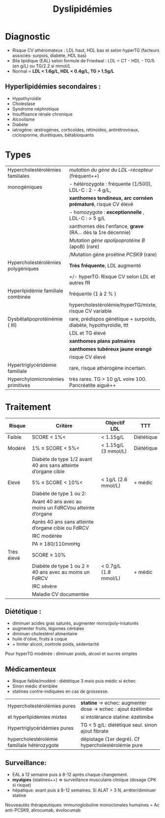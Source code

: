 #+title: Dyslipidémies
#+options: toc:nil author:nil date:nil
#+latex_header: \usepackage{tabularx}
#+latex_header: \usepackage{booktabs}
#+latex_header: \usepackage{enumitem}
#+latex_header: \usepackage[margin=1cm]{geometry}
#+latex_header_extra: \usepackage{adjustbox}
#+LATEX: \def\dec{$\searrow{}$}
#+LATEX: \def\inc{$\nearrow{}$}
#+LATEX: \newcommand{\tabitem}{~~\llap{\textbullet}~~}
#+LATEX: \newcommand{\ttabitem}{~~~~~~\llap{$\square$}~~}
#+LATEX: \newcommand{\tttabitem}{~~~~~~~~\llap{-}~~}

#+LATEX: \setlist{nolistsep}

* Diagnostic
- Risque CV athéromateux : LDL haut, HDL bas et selon hyperTG (facteurs associés: surpois, diabète, HDL bas)
- Bila lipidique (EAL) selon formule de Friedwal : LDL = CT - HDL - TG/5 (en g/L) ou TG/2.2 si mmol/L
- Normal = *LDL < 1.6g/L, HDL < 0.4g/L, TG > 1.5g/L*

** Hyperlipidémies secondaires :
- Hypothyroïdie
- Cholestase
- Syndrome néphrotique
- Insuffisance rénale chronique
- Alcoolisme
- Diabète
- iatrogène: \oe{}strogènes, corticoïdes, rétinoïdes, antirétroviraux, ciclosporine, diurétiques, bêtabloquants
* Types
#+begin_table
#+LATEX: \centering
#+LATEX: \adjustbox{max width=\linewidth}{
#+ATTR_LATEX: :center nil
| Hypercholestérolémies familiales   | /mutation du gène du LDL-récepteur/ (fréquent++)                   |
| monogéniques                       | -  hétérozygote : fréquente (1/500), LDL-C : 2 - 4 g/L,            |
|                                    | *xanthomes tendineux, arc cornéen prématuré*, risque CV élevé      |
|                                    | -  homozygote : *exceptionnelle* ,  LDL-C : >  5 g/L               |
|                                    | xanthomes dès l'enfance, *grave* (RA... dès la 1re décennie)       |
|                                    | /Mutation gène apolipoprotéine B/ (apoB) (rare)                    |
|                                    | /Mutation gène proétine /PCSK9/ (rare)                             |
|------------------------------------+--------------------------------------------------------------------|
| Hypercholestérolémies polygéniques | *Très fréquente*, LDL augmenté                                     |
|                                    | +/- hyperTG. Risque CV selon LDL et autres fR                      |
|------------------------------------+--------------------------------------------------------------------|
| Hyperlipidémie familiale combinée  | fréquente (1 à 2 % )                                               |
|                                    | hypercholestérolémie/hyperTG/mixte, risque CV variable             |
|------------------------------------+--------------------------------------------------------------------|
| Dysbêtalipoprotéinémie ( III)      | rare,  prédispos génétique + surpoids, diabète, hypothyroïdie, ttt |
|                                    | LDL et TG élevé                                                    |
|                                    | *xanthomes plans palmaires*                                        |
|                                    | *xanthomes tubéreux jaune orangé*                                  |
|                                    | risque CV élevé                                                    |
|------------------------------------+--------------------------------------------------------------------|
| Hypertriglycéridémie familiale     | rare, risque athérogène incertain.                                 |
| Hyperchylomicronémies primitives   | très rares. TG >  10 g/L voire 100. Pancréatite aiguë++            |
#+LATEX: }
#+end_table

* Traitement
#+begin_table
#+LATEX: \centering
#+LATEX: \adjustbox{max width=\linewidth}{
#+ATTR_LATEX: :center nil
| Risque     | Critère                                                       | Objectif LDL          | TTT        |
|------------+---------------------------------------------------------------+-----------------------+------------|
| Faible     | SCORE < 1%<                                                   | < 1.15g/L             | Diététique |
|------------+---------------------------------------------------------------+-----------------------+------------|
| Modéré     | 1% ≤ SCORE < 5%<                                              | < 1.15g/L (3 mmol/L)  | Diététique |
|            | Diabète de type 1/2 avant 40 ans sans atteinte d’organe cible |                       |            |
|------------+---------------------------------------------------------------+-----------------------+------------|
| Elevé      | 5% ≤ SCORE < 10%<                                             | < 1g/L (2.6 mmol/L)   | + médic    |
|            | Diabète de type 1 ou 2:                                       |                       |            |
|            | Avant 40 ans avec au moins un FdRCVou atteinte d’organe       |                       |            |
|            | Après 40 ans sans atteinte d’organe cible ou FdRCV            |                       |            |
|            | IRC modérée                                                   |                       |            |
|            | PA ≥ 180/110mmHg                                              |                       |            |
|------------+---------------------------------------------------------------+-----------------------+------------|
| Très élevé | SCORE ≥ 10%                                                   |                       |            |
|            | Diabète de type 1 ou 2 ≥ 40 ans avec au moins un FdRCV        | < 0.7g/L (1.8 mmol/L) | + médic    |
|            | IRC sévère                                                    |                       |            |
|            | Maladie CV documentée                                         |                       |            |
#+LATEX: }
#+end_table

** Diététique :
    - diminuer acides gras saturés, augmenter mono/poly-insaturés
    - augmenter fruits, légumes céréales
    - diminuer cholestérol alimentaire
    - huile d'olive, fruits à coque
    - + limiter alcool, controle poids, sédentarité

Pour hyperTG modérée : diminuer poids, alcool et sucres simples

** Médicamenteux
-  Risque faible/modéré : diététique 3 mois puis médic si échec
- Sinon médic d'emblée
- statines contre-indiquées en cas de grossesse.

| Hypercholestérolémies pures                 | *statine* \rightarrow echec: augmenter dose \rightarrow echec : ajout ézétimibe   |
| et hyperlipidémies mixtes                   | si intolérance statine: ézétimibe                                                 |
|---------------------------------------------+-----------------------------------------------------------------------------------|
| Hypertriglycéridémies pures                 | TG < 5 g/L:  diététique seul. sinon ajout fibrate                                 |
|---------------------------------------------+-----------------------------------------------------------------------------------|
| hypercholestérolémie familiale hétérozygote | dépistage (1er degré). Cf hypercholestérolémie pure                               |


** Surveillance:
- EAL à 12 semaine puis à 8-12 après chaque changement.
- *myalgies* (statines++) => surveillance musculaire clinique (dosage CPK si risque)
- hépatique: avant puis à 8-12 semaines. Si ALAT >  3 N, arrêter/diminuer statine

Nouveautés thérapeutiques: immunoglobuline monoclonales humaines = Ac anti-PCSK9, alirocumab, évolocumab
